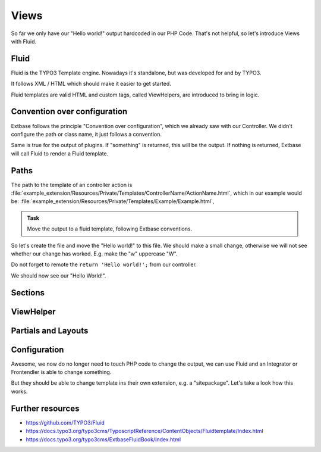 Views
=====

So far we only have our "Hello world!" output hardcoded in our PHP Code.
That's not helpful, so let's introduce Views with Fluid.

Fluid
-----

Fluid is the TYPO3 Template engine. Nowadays it's standalone, but was developed for
and by TYPO3.

It follows XML / HTML which should make it easier to get started.

Fluid templates are valid HTML and custom tags, called ViewHelpers, are introduced to
bring in logic.

Convention over configuration
-----------------------------

Extbase follows the principle "Convention over configuration", which we already saw
with our Controller. We didn't configure the path or class name, it just follows a
convention.

Same is true for the output of plugins. If "something" is returned, this will be the
output. If nothing is returned, Extbase will call Fluid to render a Fluid template.

Paths
-----

The path to the template of an controller action is
:file:`example_extension/Resources/Private/Templates/ControllerName/ActionName.html`,
which in our example would be: :file:`example_extension/Resources/Private/Templates/Example/Example.html`,

.. admonition:: Task

   Move the output to a fluid template, following Extbase conventions.

So let's create the file and move the "Hello world!" to this file. We should make a
small change, otherwise we will not see whether our change has worked. E.g. make the
"w" uppercase "W".

Do not forget to remote the ``return 'Hello world!';`` from our controller.

We should now see our "Hello World!".

Sections
--------

ViewHelper
----------

Partials and Layouts
--------------------

Configuration
-------------

Awesome, we now do no longer need to touch PHP code to change the output, we can use
Fluid and an Integrator or Frontendler is able to change something.

But they should be able to change template ins their own extension, e.g. a
"sitepackage". Let's take a look how this works.

Further resources
-----------------

* https://github.com/TYPO3/Fluid

* https://docs.typo3.org/typo3cms/TyposcriptReference/ContentObjects/Fluidtemplate/Index.html

* https://docs.typo3.org/typo3cms/ExtbaseFluidBook/Index.html
